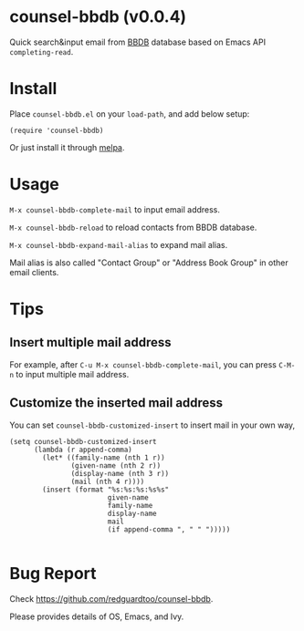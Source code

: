 * counsel-bbdb (v0.0.4)
Quick search&input email from [[https://www.emacswiki.org/emacs/CategoryBbdb][BBDB]] database based on Emacs API =completing-read=.

* Install
Place =counsel-bbdb.el= on your =load-path=, and add below setup:
#+begin_src elisp
(require 'counsel-bbdb)
#+end_src

Or just install it through [[http://melpa.org][melpa]].

* Usage
=M-x counsel-bbdb-complete-mail= to input email address.

=M-x counsel-bbdb-reload= to reload contacts from BBDB database.

=M-x counsel-bbdb-expand-mail-alias= to expand mail alias.

Mail alias is also called "Contact Group" or "Address Book Group" in other email clients.
* Tips
** Insert multiple mail address
For example, after =C-u M-x counsel-bbdb-complete-mail=, you can press =C-M-n= to input multiple mail address.
** Customize the inserted mail address
You can set =counsel-bbdb-customized-insert= to insert mail in your own way,
#+begin_src elisp
(setq counsel-bbdb-customized-insert
      (lambda (r append-comma)
        (let* ((family-name (nth 1 r))
               (given-name (nth 2 r))
               (display-name (nth 3 r))
               (mail (nth 4 r))))
        (insert (format "%s:%s:%s:%s%s"
                        given-name
                        family-name
                        display-name
                        mail
                        (if append-comma ", " " ")))))

#+end_src

* Bug Report
Check [[https://github.com/redguardtoo/counsel-bbdb]].

Please provides details of OS, Emacs, and Ivy.